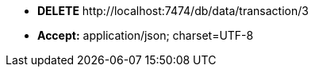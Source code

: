 * *+DELETE+*  +http://localhost:7474/db/data/transaction/3+
* *+Accept:+* +application/json; charset=UTF-8+
